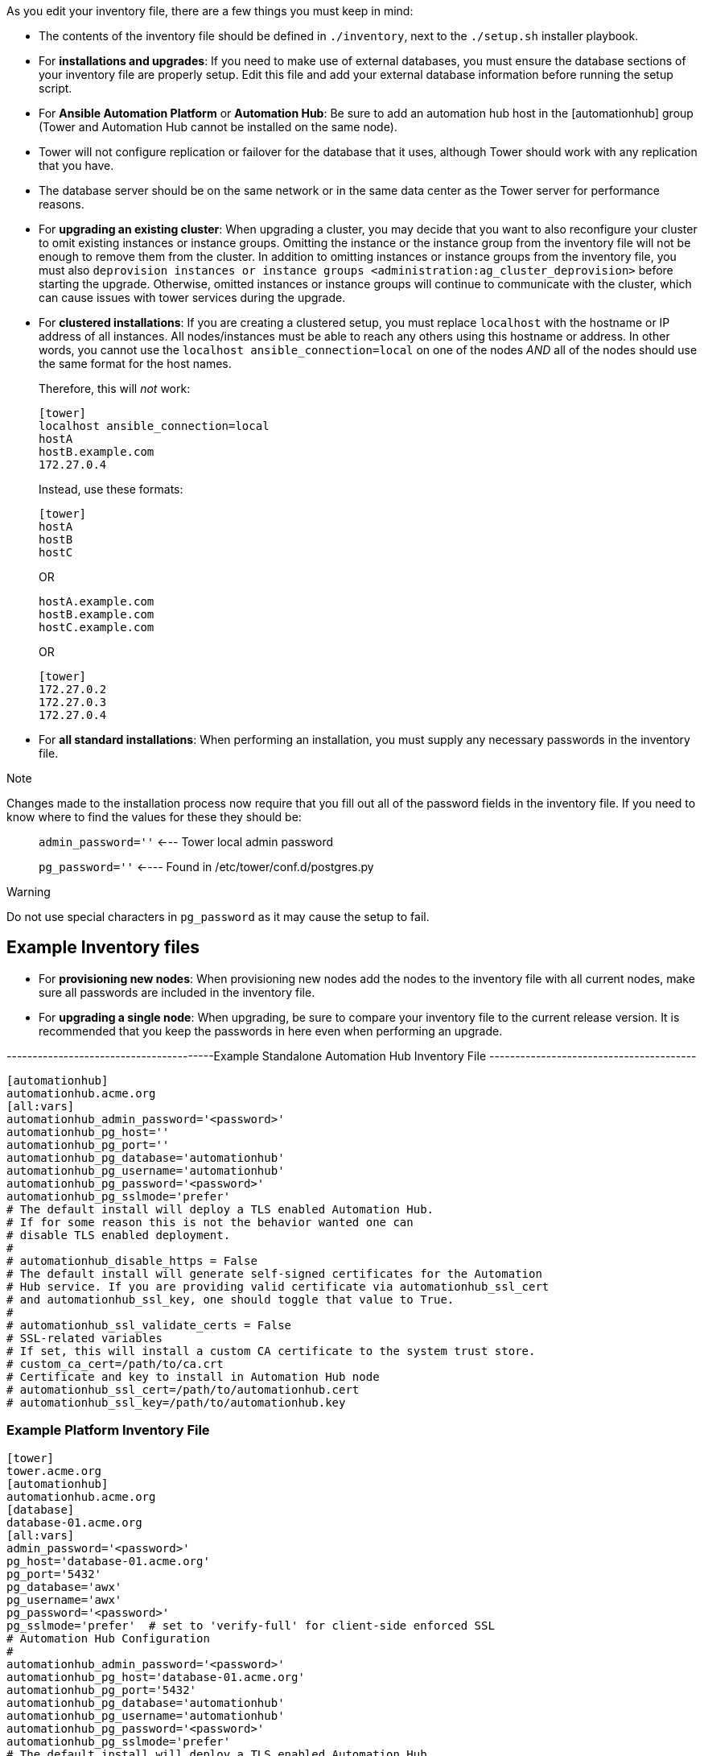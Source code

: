 As you edit your inventory file, there are a few things you must keep in
mind:

* The contents of the inventory file should be defined in `./inventory`,
next to the `./setup.sh` installer playbook.
* For *installations and upgrades*: If you need to make use of external
databases, you must ensure the database sections of your inventory file
are properly setup. Edit this file and add your external database
information before running the setup script.
* For *Ansible Automation Platform* or *Automation Hub*: Be sure to add
an automation hub host in the [automationhub] group (Tower and
Automation Hub cannot be installed on the same node).
* Tower will not configure replication or failover for the database that
it uses, although Tower should work with any replication that you have.
* The database server should be on the same network or in the same data
center as the Tower server for performance reasons.
* For *upgrading an existing cluster*: When upgrading a cluster, you may
decide that you want to also reconfigure your cluster to omit existing
instances or instance groups. Omitting the instance or the instance
group from the inventory file will not be enough to remove them from the
cluster. In addition to omitting instances or instance groups from the
inventory file, you must also
`deprovision instances or instance groups <administration:ag_cluster_deprovision>`
before starting the upgrade. Otherwise, omitted instances or instance
groups will continue to communicate with the cluster, which can cause
issues with tower services during the upgrade.
* For *clustered installations*: If you are creating a clustered setup,
you must replace `localhost` with the hostname or IP address of all
instances. All nodes/instances must be able to reach any others using
this hostname or address. In other words, you cannot use the
`localhost ansible_connection=local` on one of the nodes _AND_ all of
the nodes should use the same format for the host names.
+
Therefore, this will _not_ work:
+
....
[tower]
localhost ansible_connection=local
hostA
hostB.example.com
172.27.0.4
....
+
Instead, use these formats:
+
....
[tower]
hostA
hostB
hostC
....
+
OR
+
....
hostA.example.com
hostB.example.com
hostC.example.com
....
+
OR
+
....
[tower]
172.27.0.2
172.27.0.3
172.27.0.4
....
* For *all standard installations*: When performing an installation, you
must supply any necessary passwords in the inventory file.

Note

Changes made to the installation process now require that you fill out
all of the password fields in the inventory file. If you need to know
where to find the values for these they should be:

_____________________________________________________________
`admin_password=''` <--- Tower local admin password

`pg_password=''` <---- Found in /etc/tower/conf.d/postgres.py
_____________________________________________________________

Warning

Do not use special characters in `pg_password` as it may cause the setup
to fail.

== Example Inventory files

* For *provisioning new nodes*: When provisioning new nodes add the
nodes to the inventory file with all current nodes, make sure all
passwords are included in the inventory file.
* For *upgrading a single node*: When upgrading, be sure to compare your
inventory file to the current release version. It is recommended that
you keep the passwords in here even when performing an upgrade.

----------------------------------------Example Standalone Automation
Hub Inventory File ----------------------------------------

....
[automationhub]
automationhub.acme.org
[all:vars]
automationhub_admin_password='<password>'
automationhub_pg_host=''
automationhub_pg_port=''
automationhub_pg_database='automationhub'
automationhub_pg_username='automationhub'
automationhub_pg_password='<password>'
automationhub_pg_sslmode='prefer'
# The default install will deploy a TLS enabled Automation Hub.
# If for some reason this is not the behavior wanted one can
# disable TLS enabled deployment.
#
# automationhub_disable_https = False
# The default install will generate self-signed certificates for the Automation
# Hub service. If you are providing valid certificate via automationhub_ssl_cert
# and automationhub_ssl_key, one should toggle that value to True.
#
# automationhub_ssl_validate_certs = False
# SSL-related variables
# If set, this will install a custom CA certificate to the system trust store.
# custom_ca_cert=/path/to/ca.crt
# Certificate and key to install in Automation Hub node
# automationhub_ssl_cert=/path/to/automationhub.cert
# automationhub_ssl_key=/path/to/automationhub.key
....

=== Example Platform Inventory File

....
[tower]
tower.acme.org
[automationhub]
automationhub.acme.org
[database]
database-01.acme.org
[all:vars]
admin_password='<password>'
pg_host='database-01.acme.org'
pg_port='5432'
pg_database='awx'
pg_username='awx'
pg_password='<password>' 
pg_sslmode='prefer'  # set to 'verify-full' for client-side enforced SSL
# Automation Hub Configuration
#
automationhub_admin_password='<password>' 
automationhub_pg_host='database-01.acme.org'
automationhub_pg_port='5432'
automationhub_pg_database='automationhub'
automationhub_pg_username='automationhub'
automationhub_pg_password='<password>'
automationhub_pg_sslmode='prefer'
# The default install will deploy a TLS enabled Automation Hub.
# If for some reason this is not the behavior wanted one can
# disable TLS enabled deployment.
# 
# automationhub_disable_https = False
# The default install will generate self-signed certificates for the Automation
# Hub service. If you are providing valid certificate via automationhub_ssl_cert
# and automationhub_ssl_key, one should toggle that value to True.
# 
# automationhub_ssl_validate_certs = False
# Isolated Tower nodes automatically generate an RSA key for authentication;
# To disable this behavior, set this value to false
# isolated_key_generation=true
# SSL-related variables
# If set, this will install a custom CA certificate to the system trust store.
# custom_ca_cert=/path/to/ca.crt
# Certificate and key to install in nginx for the web UI and API
# web_server_ssl_cert=/path/to/tower.cert
# web_server_ssl_key=/path/to/tower.key
# Certificate and key to install in Automation Hub node
# automationhub_ssl_cert=/path/to/automationhub.cert
# automationhub_ssl_key=/path/to/automationhub.key
# Server-side SSL settings for PostgreSQL (when we are installing it).
# postgres_use_ssl=False
# postgres_ssl_cert=/path/to/pgsql.crt
# postgres_ssl_key=/path/to/pgsql.key
....

=== Example Single Node Inventory File

....
[tower]
localhost ansible_connection=local

[database]

[all:vars]
admin_password='password'

pg_host=''
pg_port=''

pg_database='awx'
pg_username='awx'
pg_password='password'
....

Warning

Do not use special characters in `pg_password` as it may cause the setup
to fail.

=== Example Multi Node Cluster Inventory File

....
[tower]
clusternode1.example.com
clusternode2.example.com
clusternode3.example.com

[database]
dbnode.example.com

[all:vars]
ansible_become=true

admin_password='password'

pg_host='dbnode.example.com'
pg_port='5432'

pg_database='tower'
pg_username='tower'
pg_password='password'
....

Warning

Do not use special characters in `pg_password` as it may cause the setup
to fail.

=== Example Inventory file for an external existing database

....
[tower]
node.example.com ansible_connection=local

[database]

[all:vars]
admin_password='password'
pg_password='password'


pg_host='database.example.com'
pg_port='5432'

pg_database='awx'
pg_username='awx'
....

Warning

Do not use special characters in `pg_password` as it may cause the setup
to fail.

=== Example Inventory file for external database which needs installation

:

....
[tower]
node.example.com ansible_connection=local


[database]
database.example.com

[all:vars]
admin_password='password'
pg_password='password'

pg_host='database.example.com'
pg_port='5432'

pg_database='awx'
pg_username='awx'
....

Warning

Do not use special characters in `pg_password` as it may cause the setup
to fail.

Once any necessary changes have been made, you are ready to run
`./setup.sh`.

Note

Root access to the remote machines is required. With Ansible, this can
be achieved in different ways:

_____________________________________________________________________________________________________________
* ansible_user=root ansible_ssh_pass="your_password_here" inventory host
or group variables
* ansible_user=root
ansible_ssh_private_key_file="path_to_your_keyfile.pem" inventory host
or group variables
* ANSIBLE_BECOME_METHOD='sudo' ANSIBLE_BECOME=True ./setup.sh
* ANSIBLE_SUDO=True ./setup.sh (Only applies to Ansible 2.7)
_____________________________________________________________________________________________________________

The `DEFAULT_SUDO` Ansible configuration parameter was removed in
Ansible 2.8, which causes the `ANSIBLE_SUDO=True ./setup.sh` method of
privilege escalation to no longer work. For more information on `become`
plugins, refer to link:[Understanding Privilege Escalation] and the
link:[list of become plugins].

